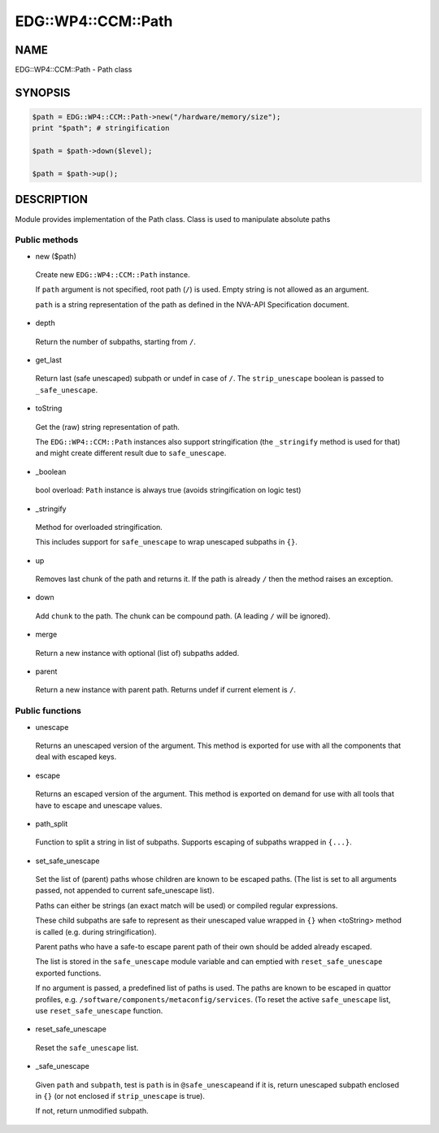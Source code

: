 
######################
EDG\::WP4\::CCM\::Path
######################


****
NAME
****


EDG::WP4::CCM::Path - Path class


********
SYNOPSIS
********



.. code-block:: perl

     $path = EDG::WP4::CCM::Path->new("/hardware/memory/size");
     print "$path"; # stringification
 
     $path = $path->down($level);
 
     $path = $path->up();



***********
DESCRIPTION
***********


Module provides implementation of the Path class. Class is used
to manipulate absolute paths

Public methods
==============



- new ($path)
 
 Create new \ ``EDG::WP4::CCM::Path``\  instance.
 
 If \ ``path``\  argument is not specified, root path (\ ``/``\ ) is used.
 Empty string is not allowed as an argument.
 
 \ ``path``\  is a string representation of the path as defined in the NVA-API
 Specification document.
 


- depth
 
 Return the number of subpaths, starting from \ ``/``\ .
 


- get_last
 
 Return last (safe unescaped) subpath or undef in case of \ ``/``\ .
 The \ ``strip_unescape``\  boolean is passed to \ ``_safe_unescape``\ .
 


- toString
 
 Get the (raw) string representation of path.
 
 The \ ``EDG::WP4::CCM::Path``\  instances also support stringification
 (the \ ``_stringify``\  method is used for that) and might create different result
 due to \ ``safe_unescape``\ .
 


- _boolean
 
 bool overload: \ ``Path``\  instance is always true (avoids stringification on logic test)
 


- _stringify
 
 Method for overloaded stringification.
 
 This includes support for \ ``safe_unescape``\  to wrap
 unescaped subpaths in \ ``{}``\ .
 


- up
 
 Removes last chunk of the path and returns it.
 If the path is already \ ``/``\  then the method
 raises an exception.
 


- down
 
 Add \ ``chunk``\  to the path. The chunk can be compound path.
 (A leading \ ``/``\  will be ignored).
 


- merge
 
 Return a new instance with optional (list of) subpaths added.
 


- parent
 
 Return a new instance with parent path.
 Returns undef if current element is \ ``/``\ .
 



Public functions
================



- unescape
 
 Returns an unescaped version of the argument. This method is exported
 for use with all the components that deal with escaped keys.
 


- escape
 
 Returns an escaped version of the argument.  This method is exported on
 demand for use with all tools that have to escape and unescape values.
 


- path_split
 
 Function to split a string in list of subpaths.
 Supports escaping of subpaths wrapped in \ ``{...}``\ .
 


- set_safe_unescape
 
 Set the list of (parent) paths whose children are known to be escaped paths.
 (The list is set to all arguments passed, not appended to current safe_unescape list).
 
 Paths can either be strings (an exact match will be used)
 or compiled regular expressions.
 
 These child subpaths are safe to represent as their unescaped value
 wrapped in \ ``{}``\  when <toString> method is called (e.g. during stringification).
 
 Parent paths who have a safe-to escape parent path of their own should be added
 already escaped.
 
 The list is stored in the \ ``safe_unescape``\  module variable and
 can emptied with \ ``reset_safe_unescape``\  exported functions.
 
 If no argument is passed, a predefined list of paths is used. The paths are known
 to be escaped in quattor profiles, e.g. \ ``/software/components/metaconfig/services``\ .
 (To reset the active \ ``safe_unescape``\  list, use \ ``reset_safe_unescape``\  function.
 


- reset_safe_unescape
 
 Reset the \ ``safe_unescape``\  list.
 


- _safe_unescape
 
 Given \ ``path``\  and \ ``subpath``\ , test is \ ``path``\  is in \ ``@safe_unescape``\ 
 and if it is, return unescaped subpath enclosed in \ ``{}``\  (or not enclosed if
 \ ``strip_unescape``\  is true).
 
 If not, return unmodified subpath.
 



